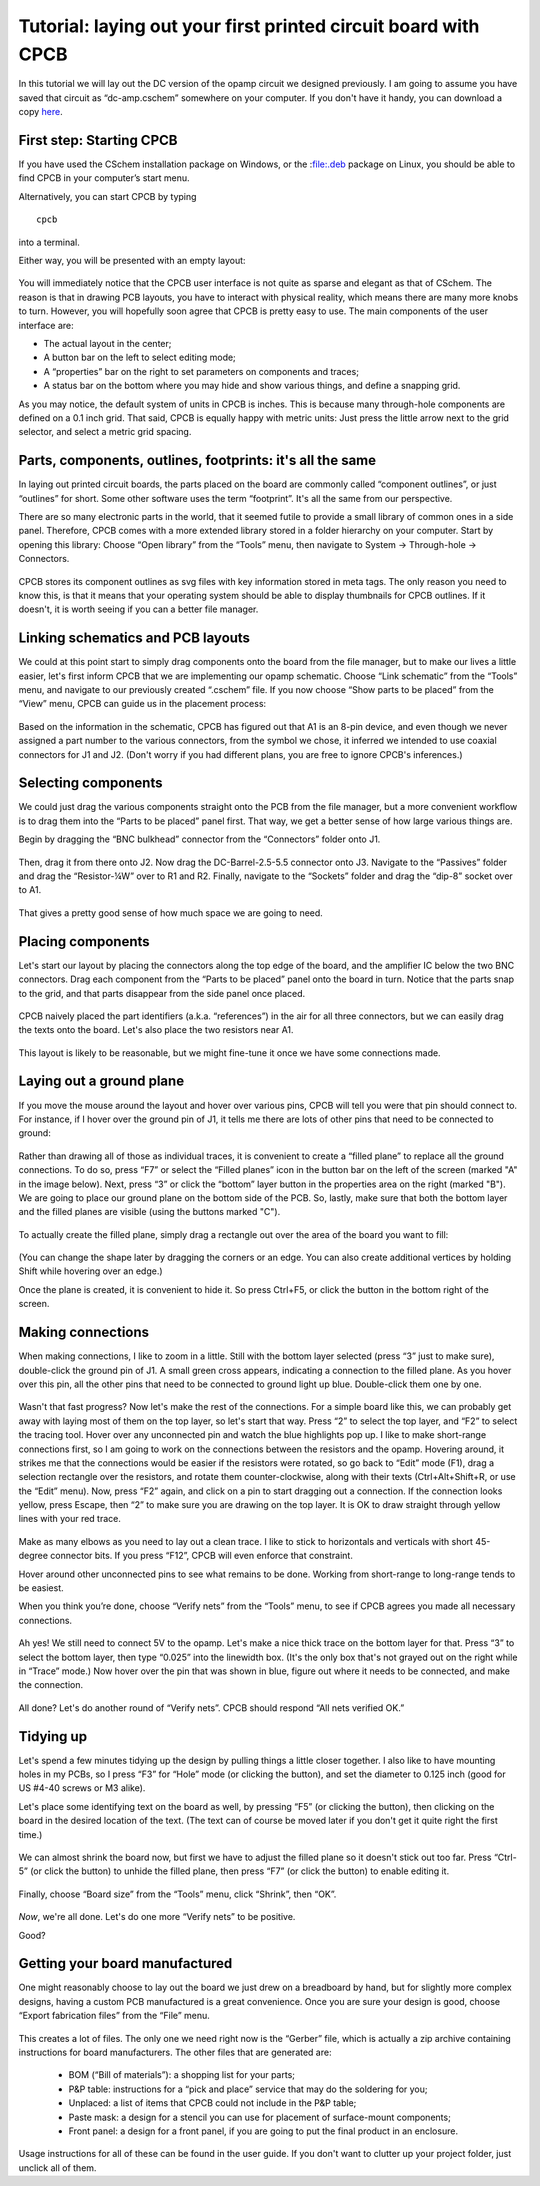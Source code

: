 Tutorial: laying out your first printed circuit board with CPCB
===============================================================

In this tutorial we will lay out the DC version of the opamp circuit
we designed previously. I am going to assume you have saved that
circuit as “dc-amp.cschem” somewhere on your computer. If you don't
have it handy, you can download a copy `here
<https://github.com/wagenadl/cschem/blob/main/docs/source/dc-amp.cschem>`_.

First step: Starting CPCB
-------------------------

If you have used the CSchem installation package on Windows, or the
:file:.deb package on Linux, you should be able to find CPCB in your
computer’s start menu.

Alternatively, you can start CPCB by typing ::

    cpcb

into a terminal.

Either way, you will be presented with an empty layout:

  .. image:: cpcb-empty.png
             :width: 750
             :align: center

You will immediately notice that the CPCB user interface is not quite
as sparse and elegant as that of CSchem. The reason is that in drawing
PCB layouts, you have to interact with physical reality, which means
there are many more knobs to turn. However, you will hopefully soon
agree that CPCB is pretty easy to use. The main components of the user
interface are:

- The actual layout in the center;
- A button bar on the left to select editing mode;
- A “properties” bar on the right to set parameters on components and traces;
- A status bar on the bottom where you may hide and show various things, and
  define a snapping grid.

As you may notice, the default system of units in CPCB is inches. This is because many through-hole components are defined on a 0.1 inch grid. That said, CPCB is equally happy with metric units: Just press the little arrow next to the grid selector, and select a metric grid spacing.

  .. image:: metric.png
             :width: 492
             :align: center


Parts, components, outlines, footprints: it's all the same
----------------------------------------------------------

In laying out printed circuit boards, the parts placed on the board
are commonly called “component outlines”, or just “outlines” for
short. Some other software uses the term “footprint”. It's all the
same from our perspective.

There are so many electronic parts in the world, that it seemed futile
to provide a small library of common ones in a side panel. Therefore,
CPCB comes with a more extended library stored in a folder hierarchy
on your computer. Start by opening this library: Choose “Open library”
from the “Tools” menu, then navigate to System → Through-hole →
Connectors.

  .. image:: connectors.png
             :width: 750
             :align: center

CPCB stores its component outlines as svg files with key information
stored in meta tags. The only reason you need to know this, is that it
means that your operating system should be able to display thumbnails
for CPCB outlines. If it doesn't, it is worth seeing if you can a
better file manager.

Linking schematics and PCB layouts
----------------------------------

We could at this point start to simply drag components onto the board
from the file manager, but to make our lives a little easier, let's
first inform CPCB that we are implementing our opamp schematic. Choose
“Link schematic” from the “Tools” menu, and navigate to our previously
created “.cschem” file. If you now choose “Show parts to be placed”
from the “View” menu, CPCB can guide us in the placement process:

  .. image:: pcb-parts.png
             :width: 750
             :align: center

Based on the information in the schematic, CPCB has figured out that
A1 is an 8-pin device, and even though we never assigned a part number
to the various connectors, from the symbol we chose, it inferred we
intended to use coaxial connectors for J1 and J2. (Don't worry if you
had different plans, you are free to ignore CPCB's inferences.)


Selecting components
--------------------

We could just drag the various components straight onto the PCB from
the file manager, but a more convenient workflow is to drag them into
the “Parts to be placed” panel first. That way, we get a better sense
of how large various things are.

Begin by dragging the “BNC bulkhead” connector from the “Connectors”
folder onto J1.

  .. image:: pcb-parts-bnc.png
             :width: 750
             :align: center

Then, drag it from there onto J2. Now drag the DC-Barrel-2.5-5.5
connector onto J3. Navigate to the “Passives” folder and drag the “Resistor-¼W” over to R1 and R2. Finally, navigate to the “Sockets” folder and drag the “dip-8” socket over to A1.

  .. image:: pcb-parts-all.png
             :width: 750
             :align: center

That gives a pretty good sense of how much space we are going to need.

Placing components
------------------

Let's start our layout by placing the connectors along the top edge of
the board, and the amplifier IC below the two BNC connectors. Drag
each component from the “Parts to be placed” panel onto the board in
turn. Notice that the parts snap to the grid, and that parts disappear
from the side panel once placed.

  .. image:: pcb-placed.png
             :width: 750
             :align: center

CPCB naively placed the part identifiers (a.k.a. “references”) in the
air for all three connectors, but we can easily drag the texts onto
the board. Let's also place the two resistors near A1.

  .. image:: pcb-placed2.png
             :width: 750
             :align: center

This layout is likely to be reasonable, but we might fine-tune it once
we have some connections made.

Laying out a ground plane
-------------------------

If you move the mouse around the layout and hover over various pins,
CPCB will tell you were that pin should connect to. For instance, if I
hover over the ground pin of J1, it tells me there are lots of other
pins that need to be connected to ground:

  .. image:: pcb-hover.png
             :width: 750
             :align: center

Rather than drawing all of those as individual traces, it is
convenient to create a “filled plane” to replace all the ground
connections. To do so, press “F7” or select the “Filled planes” icon
in the button bar on the left of the screen (marked "A" in the image
below). Next, press “3” or click the “bottom” layer button in the
properties area on the right (marked "B"). We are going to place our
ground plane on the bottom side of the PCB. So, lastly, make sure that
both the bottom layer and the filled planes are visible (using the
buttons marked "C").

  .. image:: pcb-plane1.png
             :width: 750
             :align: center

To actually create the filled plane, simply drag a rectangle out over the area of the board you want to fill:

  .. image:: pcb-plane2.png
             :width: 750
             :align: center

(You can change the shape later by dragging the corners or an
edge. You can also create additional vertices by holding Shift while
hovering over an edge.)

Once the plane is created, it is convenient to hide it. So press
Ctrl+F5, or click the button in the bottom right of the screen.

Making connections
------------------

When making connections, I like to zoom in a little. Still with the bottom layer selected (press “3” just to make sure), double-click the ground pin of J1. A small green cross appears, indicating a connection to the filled plane. As you hover over this pin, all the other pins that need to be connected to ground light up blue. Double-click them one by one. 

  .. image:: pcb-plane1.png
             :width: 750
             :align: center

Wasn't that fast progress? Now let's make the rest of the
connections. For a simple board like this, we can probably get away
with laying most of them on the top layer, so let's start that
way. Press “2” to select the top layer, and “F2” to select the tracing
tool. Hover over any unconnected pin and watch the blue highlights pop
up. I like to make short-range connections first, so I am going to
work on the connections between the resistors and the opamp. Hovering
around, it strikes me that the connections would be easier if the
resistors were rotated, so go back to “Edit” mode (F1), drag a
selection rectangle over the resistors, and rotate them
counter-clockwise, along with their texts (Ctrl+Alt+Shift+R, or use
the “Edit” menu). Now, press “F2” again, and click on a pin to start
dragging out a connection. If the connection looks yellow, press
Escape, then “2” to make sure you are drawing on the top layer. It is OK to draw straight through yellow lines with your red trace.

  .. image:: pcb-trace1.png
             :width: 750
             :align: center

Make as many elbows as you need to lay out a clean trace. I like to
stick to horizontals and verticals with short 45-degree connector
bits. If you press “F12”, CPCB will even enforce that constraint.

Hover around other unconnected pins to see what remains to be done. Working from short-range to long-range tends to be easiest.

When you think you’re done, choose “Verify nets” from the “Tools”
menu, to see if CPCB agrees you made all necessary connections.

  .. image:: pcb-missing.png
             :width: 750
             :align: center

Ah yes! We still need to connect 5V to the opamp. Let's make a nice
thick trace on the bottom layer for that. Press “3” to select the
bottom layer, then type “0.025” into the linewidth box. (It's the only
box that's not grayed out on the right while in “Trace” mode.) Now
hover over the pin that was shown in blue, figure out where it needs
to be connected, and make the connection.

  .. image:: pcb-traced.png
             :width: 750
             :align: center

All done? Let's do another round of “Verify nets”. CPCB should respond
“All nets verified OK.”

Tidying up
----------

Let's spend a few minutes tidying up the design by pulling things a
little closer together. I also like to have mounting holes in my PCBs,
so I press “F3” for “Hole” mode (or clicking the button), and set the
diameter to 0.125 inch (good for US #4-40 screws or M3 alike).

Let's place some identifying text on the board as well, by pressing
“F5” (or clicking the button), then clicking on the board in the
desired location of the text. (The text can of course be moved later
if you don't get it quite right the first time.)

  .. image:: pcb-tidier.png
             :width: 750
             :align: center

We can almost shrink the board now, but first we have to adjust the
filled plane so it doesn't stick out too far. Press “Ctrl-5” (or click the button) to unhide the filled plane, then press “F7” (or click the button) to enable editing it.

  .. image:: pcb-tidier2.png
             :width: 750
             :align: center

Finally, choose “Board size” from the “Tools” menu, click “Shrink”, then “OK”.

  .. image:: pcb-done.png
             :width: 750
             :align: center

*Now*, we're all done. Let's do one more “Verify nets” to be positive.

Good?

Getting your board manufactured
-------------------------------

One might reasonably choose to lay out the board we just drew on a
breadboard by hand, but for slightly more complex designs, having a
custom PCB manufactured is a great convenience. Once you are sure your design is good, choose “Export fabrication files” from the “File” menu.


  .. image:: pcb-export.png
             :width: 400
             :align: center

This creates a lot of files. The only one we need right now is the
“Gerber” file, which is actually a zip archive containing instructions
for board manufacturers. The other files that are generated are:

  - BOM (“Bill of materials”): a shopping list for your parts;
  - P&P table: instructions for a “pick and place” service that may do the
    soldering for you;
  - Unplaced: a list of items that CPCB could not include in the P&P table;
  - Paste mask: a design for a stencil you can use for placement of
    surface-mount components;
  - Front panel: a design for a front panel, if you are going to put the
    final product in an enclosure.

Usage instructions for all of these can be found in the user guide. If
you don't want to clutter up your project folder, just unclick all of
them.
